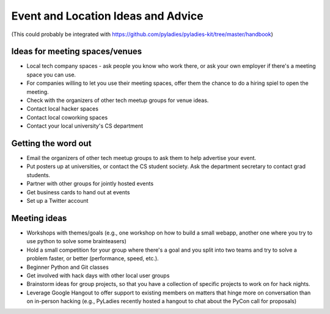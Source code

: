 ===================================
Event and Location Ideas and Advice
===================================

(This could probably be integrated with https://github.com/pyladies/pyladies-kit/tree/master/handbook)

Ideas for meeting spaces/venues
-------------------------------

- Local tech company spaces - ask people you know who work there, or ask your own employer if there's a meeting space you can use.

- For companies willing to let you use their meeting spaces, offer them the chance to do a hiring spiel to open the meeting.

- Check with the organizers of other tech meetup groups for venue ideas.

- Contact local hacker spaces

- Contact local coworking spaces

- Contact your local university's CS department

Getting the word out
--------------------

- Email the organizers of other tech meetup groups to ask them to help advertise your event.

- Put posters up at universities, or contact the CS student society.  Ask the department secretary to contact grad students.

- Partner with other groups for jointly hosted events

- Get business cards to hand out at events

- Set up a Twitter account

Meeting ideas
-------------

- Workshops with themes/goals (e.g., one workshop on how to build a small webapp, another one where you try to use python to solve some brainteasers)

- Hold a small competition for your group where there's a goal and you split into two teams and try to solve a problem faster, or better (performance, speed, etc.).

- Beginner Python and Git classes

- Get involved with hack days with other local user groups

- Brainstorm ideas for group projects, so that you have a collection of specific projects to work on for hack nights.

- Leverage Google Hangout to offer support to existing members on matters that hinge more on conversation than on in-person hacking  (e.g., PyLadies recently hosted a hangout to chat about the PyCon call for proposals)
